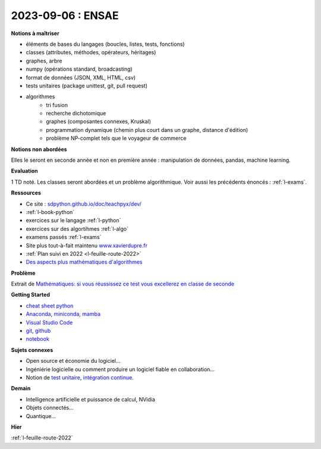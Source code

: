 2023-09-06 : ENSAE
==================

**Notions à maîtriser**

* éléments de bases du langages (boucles, listes, tests, fonctions)
* classes (attributes, méthodes, opérateurs, héritages)
* graphes, arbre
* numpy (opérations standard, broadcasting)
* format de données (JSON, XML, HTML, csv)
* tests unitaires (package unittest, git, pull request)
* algorithmes
   * tri fusion
   * recherche dichotomique
   * graphes (composantes connexes, Kruskal)
   * programmation dynamique (chemin plus court dans un graphe, distance d'édition)
   * problème NP-complet tels que le voyageur de commerce

**Notions non abordées**

Elles le seront en seconde année et non en première année : manipulation de données, pandas, machine learning.

**Evaluation**

1 TD noté. Les classes seront abordées et un problème algorithmique.
Voir aussi les précédents énoncés : :ref:`l-exams`.

**Ressources**

* Ce site : `sdpython.github.io/doc/teachpyx/dev/ <https://sdpython.github.io/doc/teachpyx/dev/>`_
* :ref:`l-book-python`
* exercices sur le langage :ref:`l-python`
* exercices sur des algortihmes :ref:`l-algo`
* examens passés :ref:`l-exams`
* Site plus tout-à-fait maintenu `www.xavierdupre.fr <http://www.xavierdupre.fr>`_
* :ref:`Plan suivi en 2022 <l-feuille-route-2022>`
* `Des aspects plus mathématiques d'algorithmes <https://sdpython.github.io/doc/mlstatpy/dev/>`_

**Problème**

Extrait de 
`Mathématiques: si vous réussissez ce test vous excellerez en classe de seconde
<https://etudiant.lefigaro.fr/article/mathematiques-si-vous-reussissez-ce-test-vous-excellerez-en-classe-de-seconde_ec867a84-4751-11ee-a6a9-64c9036b4094/>`_

.. image:: exo_des.png

**Getting Started**

* `cheat sheet python <https://perso.limsi.fr/pointal/_media/python:cours:mementopython3-english.pdf>`_
* `Anaconda <https://www.anaconda.com/>`_,
  `miniconda <https://docs.conda.io/projects/miniconda/en/latest/>`_,
  `mamba <https://mamba.readthedocs.io/en/latest/installation/mamba-installation.html>`_
* `Visual Studio Code <https://code.visualstudio.com/>`_
* `git <https://git-scm.com/>`_, `github <https://github.com/>`_
* `notebook <https://jupyter.org/>`_

**Sujets connexes**

* Open source et économie du logiciel...
* Ingéniérie logicielle ou comment produire un logiciel fiable en collaboration...
* Notion de `test unitaire <https://fr.wikipedia.org/wiki/Test_unitaire>`_,
  `intégration continue <https://fr.wikipedia.org/wiki/Int%C3%A9gration_continue>`_.

**Demain**

* Intelligence artificielle et puissance de calcul, NVidia
* Objets connectés...
* Quantique...

**Hier**

:ref:`l-feuille-route-2022`
